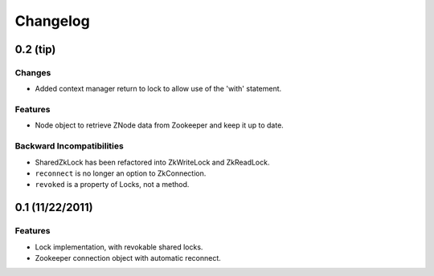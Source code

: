 Changelog
=========

0.2 (**tip**)
-------------

Changes
*******

- Added context manager return to lock to allow use of the 'with'
  statement.

Features
********

- Node object to retrieve ZNode data from Zookeeper and keep it up
  to date.

Backward Incompatibilities
**************************

- SharedZkLock has been refactored into ZkWriteLock and ZkReadLock.
- ``reconnect`` is no longer an option to ZkConnection.
- ``revoked`` is a property of Locks, not a method.


0.1 (11/22/2011)
----------------

Features
********

- Lock implementation, with revokable shared locks.
- Zookeeper connection object with automatic reconnect.
